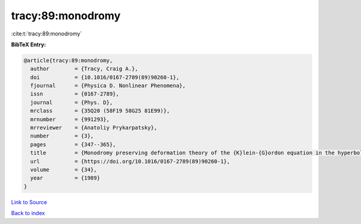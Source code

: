 tracy:89:monodromy
==================

:cite:t:`tracy:89:monodromy`

**BibTeX Entry:**

.. code-block:: bibtex

   @article{tracy:89:monodromy,
     author        = {Tracy, Craig A.},
     doi           = {10.1016/0167-2789(89)90260-1},
     fjournal      = {Physica D. Nonlinear Phenomena},
     issn          = {0167-2789},
     journal       = {Phys. D},
     mrclass       = {35Q20 (58F19 58G25 81E99)},
     mrnumber      = {991293},
     mrreviewer    = {Anatoliy Prykarpatsky},
     number        = {3},
     pages         = {347--365},
     title         = {Monodromy preserving deformation theory of the {K}lein-{G}ordon equation in the hyperbolic plane},
     url           = {https://doi.org/10.1016/0167-2789(89)90260-1},
     volume        = {34},
     year          = {1989}
   }

`Link to Source <https://doi.org/10.1016/0167-2789(89)90260-1},>`_


`Back to index <../By-Cite-Keys.html>`_
